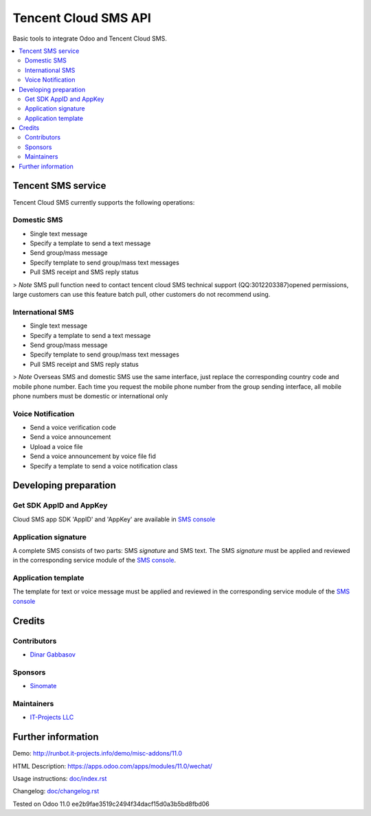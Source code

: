 =======================
 Tencent Cloud SMS API
=======================

Basic tools to integrate Odoo and Tencent Cloud SMS.

.. contents::
   :local:

Tencent SMS service
===================

Tencent Cloud SMS currently supports the following operations:

Domestic SMS
------------

* Single text message
* Specify a template to send a text message
* Send group/mass message
* Specify template to send group/mass text messages
* Pull SMS receipt and SMS reply status

> `Note` SMS pull function need to contact tencent cloud SMS technical support (QQ:3012203387)opened permissions, large customers can use this feature batch pull, other customers do not recommend using.

International SMS
-----------------

* Single text message
* Specify a template to send a text message
* Send group/mass message
* Specify template to send group/mass text messages
* Pull SMS receipt and SMS reply status

> `Note` Overseas SMS and domestic SMS use the same interface, just replace the corresponding country code and mobile phone number. Each time you request the mobile phone number from the group sending interface, all mobile phone numbers must be domestic or international only

Voice Notification
------------------

* Send a voice verification code
* Send a voice announcement
* Upload a voice file
* Send a voice announcement by voice file fid
* Specify a template to send a voice notification class

Developing preparation
======================

Get SDK AppID and AppKey
------------------------

Cloud SMS app SDK 'AppID' and 'AppKey' are available in `SMS console <https://console.cloud.tencent.com/sms>`__

Application signature
---------------------

A complete SMS consists of two parts: SMS `signature` and SMS text. The SMS `signature` must be applied and reviewed in the corresponding service module of the `SMS console <https://console.cloud.tencent.com/sms>`__.

Application template
--------------------

The template for text or voice message must be applied and reviewed in the corresponding service module of the `SMS console <https://console.cloud.tencent.com/sms>`__

Credits
=======

Contributors
------------
* `Dinar Gabbasov <https://it-projects.info/team/GabbasovDinar>`__

Sponsors
--------
* `Sinomate <http://sinomate.net/>`__

Maintainers
-----------
* `IT-Projects LLC <https://it-projects.info>`__


Further information
===================

Demo: http://runbot.it-projects.info/demo/misc-addons/11.0

HTML Description: https://apps.odoo.com/apps/modules/11.0/wechat/

Usage instructions: `<doc/index.rst>`_

Changelog: `<doc/changelog.rst>`_

Tested on Odoo 11.0 ee2b9fae3519c2494f34dacf15d0a3b5bd8fbd06
